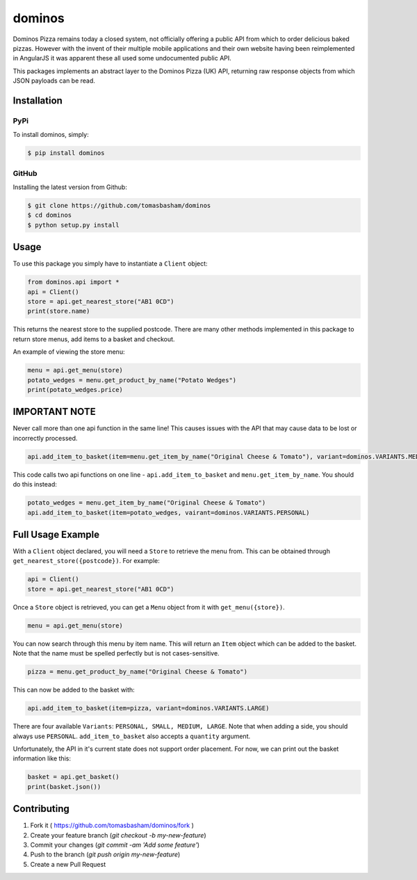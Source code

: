 dominos |build|
===============

.. |build| image:: https://travis-ci.org/tomasbasham/dominos.svg?branch=master
    :target: https://travis-ci.org/tomasbasham/dominos

Dominos Pizza remains today a closed system, not officially offering a public
API from which to order delicious baked pizzas. However with the invent of their
multiple mobile applications and their own website having been reimplemented in
AngularJS it was apparent these all used some undocumented public API.

This packages implements an abstract layer to the Dominos Pizza (UK) API,
returning raw response objects from which JSON payloads can be read.

Installation
------------

PyPi
~~~~

To install dominos, simply:

.. code:: bash

    $ pip install dominos

GitHub
~~~~~~

Installing the latest version from Github:

.. code:: bash

    $ git clone https://github.com/tomasbasham/dominos
    $ cd dominos
    $ python setup.py install

Usage
-----

To use this package you simply have to instantiate a ``Client`` object:

.. code:: python

    from dominos.api import *
    api = Client()
    store = api.get_nearest_store("AB1 0CD")
    print(store.name)

This returns the nearest store to the supplied postcode. There are many other
methods implemented in this package to return store menus, add items to a basket
and checkout.

An example of viewing the store menu:

.. code:: python

    menu = api.get_menu(store)
    potato_wedges = menu.get_product_by_name("Potato Wedges")
    print(potato_wedges.price)

IMPORTANT NOTE
--------------
Never call more than one api function in the same line! This causes issues with the API that may cause data to be lost or incorrectly processed.

.. code:: python
    
    api.add_item_to_basket(item=menu.get_item_by_name("Original Cheese & Tomato"), variant=dominos.VARIANTS.MEDIUM)

This code calls two api functions on one line - ``api.add_item_to_basket`` and ``menu.get_item_by_name``. You should do this instead:

.. code:: python

    potato_wedges = menu.get_item_by_name("Original Cheese & Tomato")
    api.add_item_to_basket(item=potato_wedges, vairant=dominos.VARIANTS.PERSONAL)

Full Usage Example
------------------
With a ``Client`` object declared, you will need a ``Store`` to retrieve the menu from. This can be obtained through ``get_nearest_store({postcode})``. For example:

.. code:: python

    api = Client()
    store = api.get_nearest_store("AB1 0CD")
    
Once a ``Store`` object is retrieved, you can get a ``Menu`` object from it with ``get_menu({store})``.

.. code:: python
    
    menu = api.get_menu(store)
    
You can now search through this menu by item name. This will return an ``Item`` object which can be added to the basket. Note that the name must be spelled perfectly but is not cases-sensitive.

.. code:: python

    pizza = menu.get_product_by_name("Original Cheese & Tomato")

This can now be added to the basket with:

.. code:: python

    api.add_item_to_basket(item=pizza, variant=dominos.VARIANTS.LARGE)
    
There are four available ``Variants``: ``PERSONAL, SMALL, MEDIUM, LARGE``. Note that when adding a side, you should always use ``PERSONAL``. ``add_item_to_basket`` also accepts a ``quantity`` argument.

Unfortunately, the API in it's current state does not support order placement. For now, we can print out the basket information like this:

.. code:: python

    basket = api.get_basket()
    print(basket.json())


Contributing
------------

1. Fork it ( https://github.com/tomasbasham/dominos/fork )
2. Create your feature branch (`git checkout -b my-new-feature`)
3. Commit your changes (`git commit -am 'Add some feature'`)
4. Push to the branch (`git push origin my-new-feature`)
5. Create a new Pull Request
